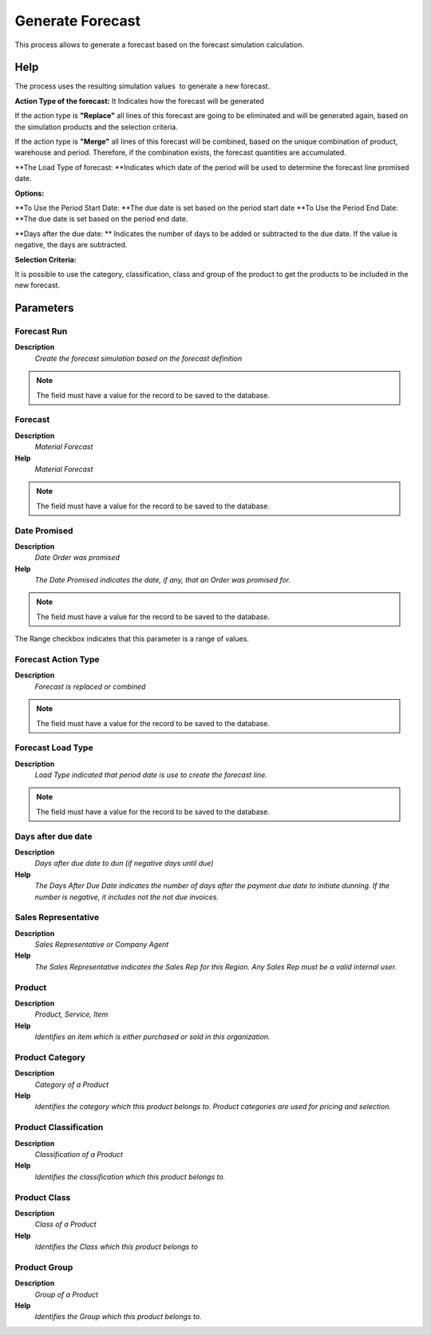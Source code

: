 
.. _functional-guide/process/m_forecastgenerateforecast:

=================
Generate Forecast
=================

This process allows to generate a forecast based on the forecast simulation calculation.

Help
====
The process uses the resulting simulation values ​ to generate a new forecast.


\ **Action Type of the forecast:**\   It Indicates how the forecast will be generated


If the action type is \ **"Replace"**\  all lines of this forecast are going to be  eliminated and will be generated again, based on the simulation products and the selection criteria.


If the action type  is \ **"Merge"**\  all lines of this forecast will be combined, based on the unique combination of product, warehouse and period. Therefore, if the combination exists, the forecast quantities are accumulated.


\ **The Load Type of forecast: **\ Indicates which date of the period will be used to determine the forecast line promised date.


\ **Options:**\ 


\ **To Use the Period Start Date: **\ The due date is set  based on the period start date 
\ **To Use the Period End Date:  **\ The due date is set based on the period end date.


\ **Days after the due date: **\  Indicates the number of days to be added or subtracted to the due date. If the value is negative, the days are subtracted.


\ **Selection Criteria:**\ 

It is possible to use the category, classification, class and group of the product to get the products to be included in the new forecast.

Parameters
==========

Forecast Run
------------
\ **Description**\ 
 \ *Create the forecast simulation based on the forecast definition*\ 

.. note::
    The field must have a value for the record to be saved to the database.

Forecast
--------
\ **Description**\ 
 \ *Material Forecast*\ 
\ **Help**\ 
 \ *Material Forecast*\ 

.. note::
    The field must have a value for the record to be saved to the database.

Date Promised
-------------
\ **Description**\ 
 \ *Date Order was promised*\ 
\ **Help**\ 
 \ *The Date Promised indicates the date, if any, that an Order was promised for.*\ 

.. note::
    The field must have a value for the record to be saved to the database.
The Range checkbox indicates that this parameter is a range of values.

Forecast Action Type
--------------------
\ **Description**\ 
 \ *Forecast is replaced or combined*\ 

.. note::
    The field must have a value for the record to be saved to the database.

Forecast Load Type
------------------
\ **Description**\ 
 \ *Load Type indicated that period date is use to create the forecast line.*\ 

.. note::
    The field must have a value for the record to be saved to the database.

Days after due date
-------------------
\ **Description**\ 
 \ *Days after due date to dun (if negative days until due)*\ 
\ **Help**\ 
 \ *The Days After Due Date indicates the number of days after the payment due date to initiate dunning. If the number is negative, it includes not the not due invoices.*\ 

Sales Representative
--------------------
\ **Description**\ 
 \ *Sales Representative or Company Agent*\ 
\ **Help**\ 
 \ *The Sales Representative indicates the Sales Rep for this Region.  Any Sales Rep must be a valid internal user.*\ 

Product
-------
\ **Description**\ 
 \ *Product, Service, Item*\ 
\ **Help**\ 
 \ *Identifies an item which is either purchased or sold in this organization.*\ 

Product Category
----------------
\ **Description**\ 
 \ *Category of a Product*\ 
\ **Help**\ 
 \ *Identifies the category which this product belongs to.  Product categories are used for pricing and selection.*\ 

Product Classification
----------------------
\ **Description**\ 
 \ *Classification of a Product*\ 
\ **Help**\ 
 \ *Identifies the classification which this product belongs to.*\ 

Product Class
-------------
\ **Description**\ 
 \ *Class of a Product*\ 
\ **Help**\ 
 \ *Identifies the Class which this product belongs to*\ 

Product Group
-------------
\ **Description**\ 
 \ *Group of a Product*\ 
\ **Help**\ 
 \ *Identifies the Group which this product belongs to.*\ 
